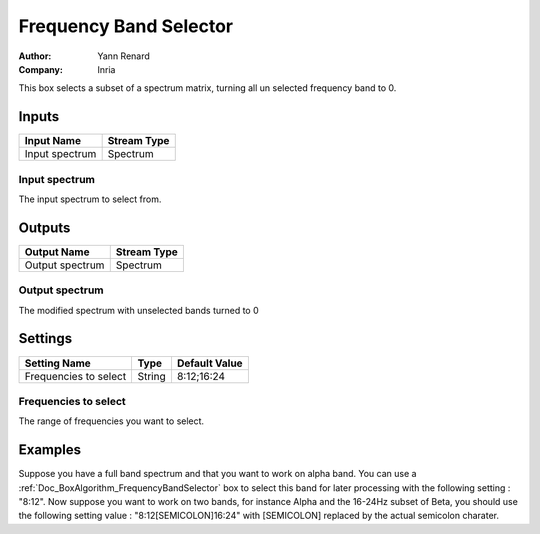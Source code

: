 .. _Doc_BoxAlgorithm_FrequencyBandSelector:

Frequency Band Selector
=======================

.. container:: attribution

   :Author:
      Yann Renard
   :Company:
      Inria

.. image:: images/Doc_BoxAlgorithm_FrequencyBandSelector.png

This box selects a subset of a spectrum matrix, turning all un selected frequency
band to 0.

Inputs
------

.. csv-table::
   :header: "Input Name", "Stream Type"

   "Input spectrum", "Spectrum"

Input spectrum
~~~~~~~~~~~~~~

The input spectrum to select from.

Outputs
-------

.. csv-table::
   :header: "Output Name", "Stream Type"

   "Output spectrum", "Spectrum"

Output spectrum
~~~~~~~~~~~~~~~

The modified spectrum with unselected bands turned to 0

.. _Doc_BoxAlgorithm_FrequencyBandSelector_Settings:

Settings
--------

.. csv-table::
   :header: "Setting Name", "Type", "Default Value"

   "Frequencies to select", "String", "8:12;16:24"

Frequencies to select
~~~~~~~~~~~~~~~~~~~~~

The range of frequencies you want to select.

.. _Doc_BoxAlgorithm_FrequencyBandSelector_Examples:

Examples
--------

Suppose you have a full band spectrum and that you want to work on alpha band. You can use
a :ref:`Doc_BoxAlgorithm_FrequencyBandSelector` box to select this band for later processing
with the following setting : "8:12". Now suppose you want to work on two bands, for instance
Alpha and the 16-24Hz subset of Beta, you should use the following setting value : "8:12[SEMICOLON]16:24"
with [SEMICOLON] replaced by the actual semicolon charater.

